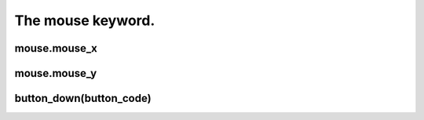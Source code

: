 ==================
The mouse keyword.
==================



mouse.mouse_x
-------------

mouse.mouse_y
-------------

button_down(button_code)
------------------------